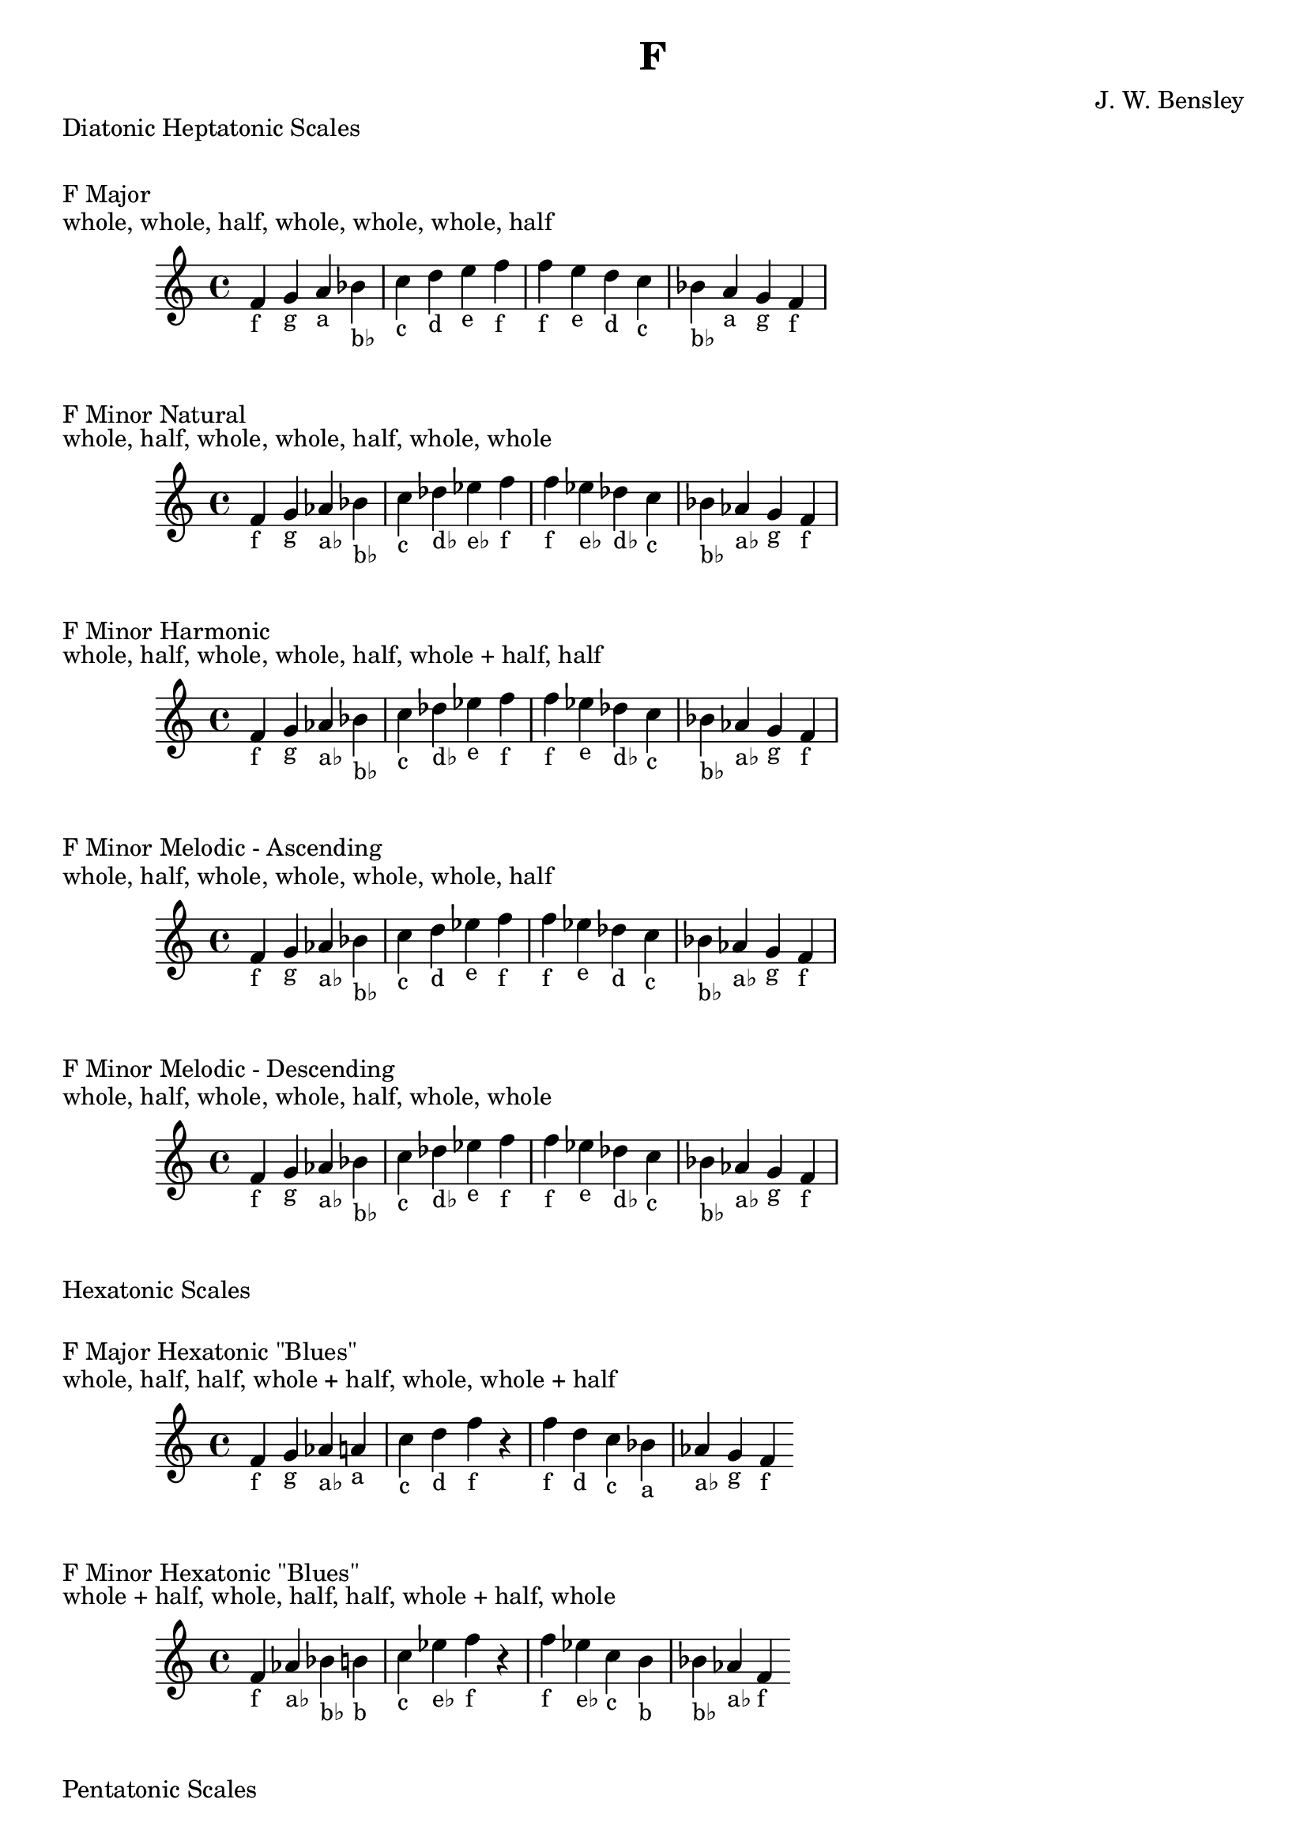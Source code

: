 \version "2.18.2"
\language "english"

\header {
  title = "F"
  composer = "J. W. Bensley"
}\markup { "Diatonic Heptatonic Scales" }
\markup { \vspace #1 }

\markup { "F Major" }
\markup { "whole, whole, half, whole, whole, whole, half" }
\score {
  \new PianoStaff {
    \clef "treble"
    \relative f' {
        f4-"f"
        g-"g"
        a-"a"
        bf-"b♭"
        c-"c"
        d-"d"
        e-"e"
        f-"f" |
        f-"f"
        e-"e"
        d-"d"
        c-"c"
        bf-"b♭"
        a-"a"
        g-"g"
        f4-"f"
    }
  }
}

\markup { "F Minor Natural" }
\markup { "whole, half, whole, whole, half, whole, whole" }
\score {
  \new PianoStaff {
    \clef "treble"
    \relative f' {
        f4-"f"
        g-"g"
        af-"a♭"
        bf-"b♭"
        c-"c"
        df-"d♭"
        ef-"e♭"
        f-"f" |
        f-"f"
        ef-"e♭"
        df-"d♭"
        c-"c"
        bf-"b♭"
        af-"a♭"
        g-"g"
        f4-"f"
    }
  }
}


\markup { "F Minor Harmonic" }
\markup { "whole, half, whole, whole, half, whole + half, half" }
\score {
  \new PianoStaff {
    \clef "treble"
    \relative f' {
        f4-"f"
        g-"g"
        af-"a♭"
        bf-"b♭"
        c-"c"
        df-"d♭"
        ef-"e"
        f-"f" |
        f-"f"
        ef-"e"
        df-"d♭"
        c-"c"
        bf-"b♭"
        af-"a♭"
        g-"g"
        f4-"f"
    }
  }
}

\markup { "F Minor Melodic - Ascending" }
\markup { "whole, half, whole, whole, whole, whole, half" }
\score {
  \new PianoStaff {
    \clef "treble"
    \relative f' {
        f4-"f"
        g-"g"
        af-"a♭"
        bf-"b♭"
        c-"c"
        d-"d"
        ef-"e"
        f-"f" |
        f-"f"
        ef-"e"
        df-"d"
        c-"c"
        bf-"b♭"
        af-"a♭"
        g-"g"
        f4-"f"
    }
  }
}

\markup { "F Minor Melodic - Descending" }
\markup { "whole, half, whole, whole, half, whole, whole" }
\score {
  \new PianoStaff {
    \clef "treble"
    \relative f' {
        f4-"f"
        g-"g"
        af-"a♭"
        bf-"b♭"
        c-"c"
        df-"d♭"
        ef-"e"
        f-"f" |
        f-"f"
        ef-"e"
        df-"d♭"
        c-"c"
        bf-"b♭"
        af-"a♭"
        g-"g"
        f4-"f"
    }
  }
}

\markup { "Hexatonic Scales" }
\markup { \vspace #1 }

\markup { "F Major Hexatonic \"Blues\"" }
\markup { "whole, half, half, whole + half, whole, whole + half" }
\score {
  \new PianoStaff {
    \clef "treble"
    \relative f' {
        f4-"f"
        g-"g"
        af-"a♭"
        a-"a"
        c-"c"
        d-"d"
        f-"f"
        r4
        f4-"f"
        d-"d"
        c-"c"
        bf-"a"
        af-"a♭"
        g-"g"
        f-"f"
    }
  }
}

\markup { "F Minor Hexatonic \"Blues\"" }
\markup { "whole + half, whole, half, half, whole + half, whole" }
\score {
  \new PianoStaff {
    \time 4/4
    \clef "treble"
    \relative f' {
        f4-"f"
        af-"a♭"
        bf-"b♭"
        b-"b"
        c-"c"
        ef-"e♭"
        f-"f"
        r4
        f4-"f"
        ef-"e♭"
        c-"c"
        b-"b"
        bf-"b♭"
        af-"a♭"
        f-"f"
    }
  }
}

\markup { "Pentatonic Scales" }
\markup { \vspace #1 }

\markup { "F Major Pentatonic" }
\markup { "whole, whole, whole + half, whole, whole + half" }
\score {
  \new PianoStaff {
    \clef "treble"
    \relative f' {
        f4-"f"
        g-"g"
        a-"a"
        c-"c"
        d-"d"
        f-"f"
        r2 |
        f4-"f"
        d-"d"
        c-"c"
        a-"a"
        g-"g"
        f-"f"
    }
  }
}

\markup { "F \"Egyptian Suspended\" Pentatonic" }
\markup { "whole, whole + half, whole, whole + half, whole" }
\score {
  \new PianoStaff {
    \clef "treble"
    \relative f' {
        f4-"f"
        g-"g"
        a-"a"
        c-"c"
        d-"d"
        f-"f"
        r2 |
        f4-"f"
        d-"d"
        c-"c"
        a-"a"
        g-"g"
        f-"f"
    }
  }
}

\markup { "F \"Blues Minor\" Pentatonic" }
\markup { "whole + half, whole, whole + half, whole, whole" }
\score {
  \new PianoStaff {
    \clef "treble"
    \relative f' {
        f4-"f"
        af-"a♭"
        bf-"b♭"
        df-"d♭"
        ef-"e♭"
        f-"f"
        r2 |
        f4-"f"
        ef-"e♭"
        df-"d♭"
        bf-"b♭"
        af-"a♭"
        f-"f"
    }
  }
}

\markup { "F \"Blues Major\" Pentatonic" }
\markup { "whole, whole + half, whole, whole, whole + half" }
\score {
  \new PianoStaff {
    \clef "treble"
    \relative f' {
        f4-"f"
        g-"g"
        bf-"b♭"
        c-"c"
        d-"d"
        f-"f"
        r2 |
        f4-"f"
        d-"d"
        c-"c"
        bf-"b♭"
        g-"g"
        f-"f"
    }
  }
}

\markup { "F Minor Pentatonic" }
\markup { "whole + half, whole, whole, whole + half, whole" }
\score {
  \new PianoStaff {
    \clef "treble"
    \relative f' {
        f4-"f"
        af-"a♭"
        bf-"b♭"
        c-"c"
        ef-"e♭"
        f-"f"
        r2 |
        f4-"f"
        ef-"e♭"
        c-"c"
        bf-"b♭"
        af-"a♭"
        f-"f"
    }
  }
}
